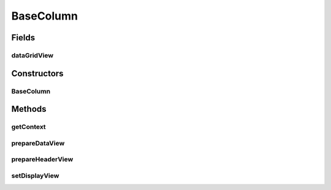 .. java:import:: android.content Context

.. java:import:: android.graphics Typeface

.. java:import:: android.support.v4.content ContextCompat

.. java:import:: android.view ViewGroup

.. java:import:: android.widget LinearLayout

.. java:import:: android.widget TextView

.. java:import:: com.eddmash.grids DataGridView

BaseColumn
==========

.. java:package:: com.eddmash.grids.columns
   :noindex:

.. java:type:: public abstract class BaseColumn implements ColumnInterface

   The base class for all column defination.

   Learn more about \ :java:ref:`Columns <ColumnInterface>`\

Fields
------
dataGridView
^^^^^^^^^^^^

.. java:field:: protected DataGridView dataGridView
   :outertype: BaseColumn

Constructors
------------
BaseColumn
^^^^^^^^^^

.. java:constructor:: public BaseColumn(Context context)
   :outertype: BaseColumn

Methods
-------
getContext
^^^^^^^^^^

.. java:method:: @Override public Context getContext()
   :outertype: BaseColumn

prepareDataView
^^^^^^^^^^^^^^^

.. java:method:: protected TextView prepareDataView(TextView view, float weight)
   :outertype: BaseColumn

prepareHeaderView
^^^^^^^^^^^^^^^^^

.. java:method:: protected TextView prepareHeaderView(TextView view, float weight)
   :outertype: BaseColumn

setDisplayView
^^^^^^^^^^^^^^

.. java:method:: @Override public void setDisplayView(DataGridView dataGridView)
   :outertype: BaseColumn

